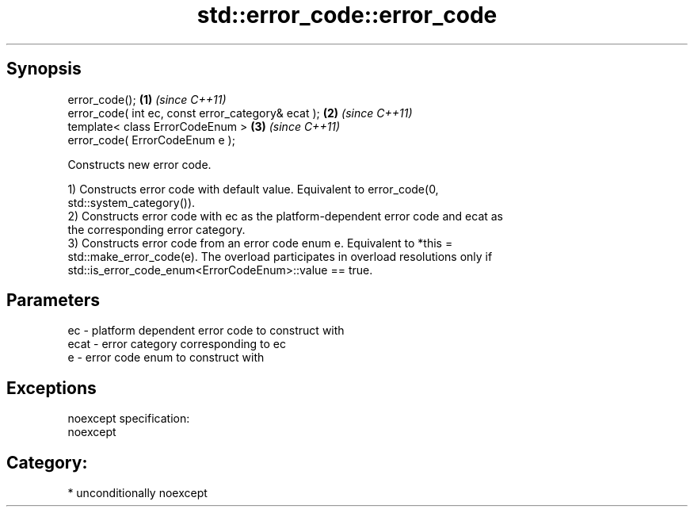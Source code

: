 .TH std::error_code::error_code 3 "Sep  4 2015" "2.0 | http://cppreference.com" "C++ Standard Libary"
.SH Synopsis
   error_code();                                     \fB(1)\fP \fI(since C++11)\fP
   error_code( int ec, const error_category& ecat ); \fB(2)\fP \fI(since C++11)\fP
   template< class ErrorCodeEnum >                   \fB(3)\fP \fI(since C++11)\fP
   error_code( ErrorCodeEnum e );

   Constructs new error code.

   1) Constructs error code with default value. Equivalent to error_code(0,
   std::system_category()).
   2) Constructs error code with ec as the platform-dependent error code and ecat as
   the corresponding error category.
   3) Constructs error code from an error code enum e. Equivalent to *this =
   std::make_error_code(e). The overload participates in overload resolutions only if
   std::is_error_code_enum<ErrorCodeEnum>::value == true.

.SH Parameters

   ec   - platform dependent error code to construct with
   ecat - error category corresponding to ec
   e    - error code enum to construct with

.SH Exceptions

   noexcept specification:
   noexcept
.SH Category:

     * unconditionally noexcept
